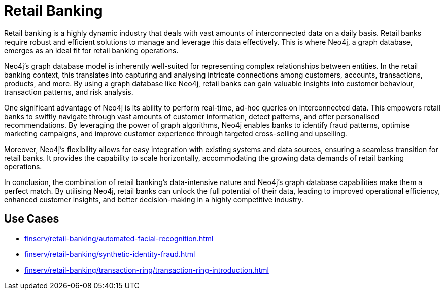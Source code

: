 = Retail Banking

Retail banking is a highly dynamic industry that deals with vast amounts of interconnected data on a daily basis. Retail banks require robust and efficient solutions to manage and leverage this data effectively. This is where Neo4j, a graph database, emerges as an ideal fit for retail banking operations.

Neo4j's graph database model is inherently well-suited for representing complex relationships between entities. In the retail banking context, this translates into capturing and analysing intricate connections among customers, accounts, transactions, products, and more. By using a graph database like Neo4j, retail banks can gain valuable insights into customer behaviour, transaction patterns, and risk analysis.

One significant advantage of Neo4j is its ability to perform real-time, ad-hoc queries on interconnected data. This empowers retail banks to swiftly navigate through vast amounts of customer information, detect patterns, and offer personalised recommendations. By leveraging the power of graph algorithms, Neo4j enables banks to identify fraud patterns, optimise marketing campaigns, and improve customer experience through targeted cross-selling and upselling.

Moreover, Neo4j's flexibility allows for easy integration with existing systems and data sources, ensuring a seamless transition for retail banks. It provides the capability to scale horizontally, accommodating the growing data demands of retail banking operations.

In conclusion, the combination of retail banking's data-intensive nature and Neo4j's graph database capabilities make them a perfect match. By utilising Neo4j, retail banks can unlock the full potential of their data, leading to improved operational efficiency, enhanced customer insights, and better decision-making in a highly competitive industry.

== Use Cases

* xref:finserv/retail-banking/automated-facial-recognition.adoc[]
* xref:finserv/retail-banking/synthetic-identity-fraud.adoc[]
* xref:finserv/retail-banking/transaction-ring/transaction-ring-introduction.adoc[]